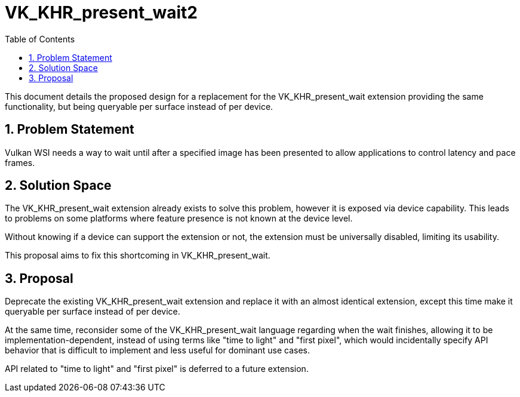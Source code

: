 // Copyright 2021-2025 The Khronos Group Inc.
//
// SPDX-License-Identifier: CC-BY-4.0

= VK_KHR_present_wait2
:toc: left
:docs: https://docs.vulkan.org/spec/latest/
:extensions: {docs}appendices/extensions.html#
:sectnums:

This document details the proposed design for a replacement for the
VK_KHR_present_wait extension providing the same functionality, but being
queryable per surface instead of per device.

== Problem Statement

Vulkan WSI needs a way to wait until after a specified image has been
presented to allow applications to control latency and pace frames.

== Solution Space

The VK_KHR_present_wait extension already exists to solve this problem,
however it is exposed via device capability. This leads to problems on
some platforms where feature presence is not known at the device level.

Without knowing if a device can support the extension or not, the
extension must be universally disabled, limiting its usability.

This proposal aims to fix this shortcoming in VK_KHR_present_wait.

== Proposal

Deprecate the existing VK_KHR_present_wait extension and replace it with
an almost identical extension, except this time make it queryable per surface
instead of per device.

At the same time, reconsider some of the VK_KHR_present_wait language
regarding when the wait finishes, allowing it to be implementation-dependent,
instead of using terms like "time to light" and "first pixel", which would
incidentally specify API behavior that is difficult to implement and less
useful for dominant use cases.

API related to "time to light" and "first pixel" is deferred to a future
extension.
